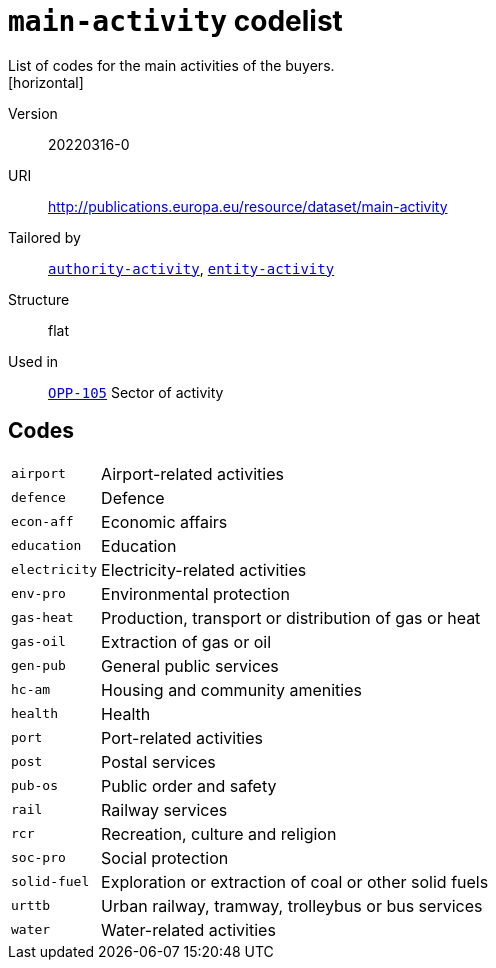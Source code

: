= `main-activity` codelist
List of codes for the main activities of the buyers.
[horizontal]
Version:: 20220316-0
URI:: http://publications.europa.eu/resource/dataset/main-activity
Tailored by:: xref:code-lists/authority-activity.adoc[`authority-activity`], xref:code-lists/entity-activity.adoc[`entity-activity`]
Structure:: flat
Used in:: xref:business-terms/OPP-105.adoc[`OPP-105`] Sector of activity

== Codes
[horizontal]
  `airport`::: Airport-related activities
  `defence`::: Defence
  `econ-aff`::: Economic affairs
  `education`::: Education
  `electricity`::: Electricity-related activities
  `env-pro`::: Environmental protection
  `gas-heat`::: Production, transport or distribution of gas or heat
  `gas-oil`::: Extraction of gas or oil
  `gen-pub`::: General public services
  `hc-am`::: Housing and community amenities
  `health`::: Health
  `port`::: Port-related activities
  `post`::: Postal services
  `pub-os`::: Public order and safety
  `rail`::: Railway services
  `rcr`::: Recreation, culture and religion
  `soc-pro`::: Social protection
  `solid-fuel`::: Exploration or extraction of coal or other solid fuels
  `urttb`::: Urban railway, tramway, trolleybus or bus services
  `water`::: Water-related activities
